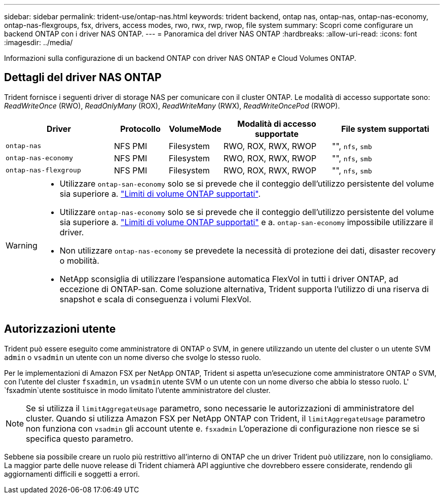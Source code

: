 ---
sidebar: sidebar 
permalink: trident-use/ontap-nas.html 
keywords: trident backend, ontap nas, ontap-nas, ontap-nas-economy, ontap-nas-flexgroups, fsx, drivers, access modes, rwo, rwx, rwp, rwop, file system 
summary: Scopri come configurare un backend ONTAP con i driver NAS ONTAP. 
---
= Panoramica del driver NAS ONTAP
:hardbreaks:
:allow-uri-read: 
:icons: font
:imagesdir: ../media/


[role="lead"]
Informazioni sulla configurazione di un backend ONTAP con driver NAS ONTAP e Cloud Volumes ONTAP.



== Dettagli del driver NAS ONTAP

Trident fornisce i seguenti driver di storage NAS per comunicare con il cluster ONTAP. Le modalità di accesso supportate sono: _ReadWriteOnce_ (RWO), _ReadOnlyMany_ (ROX), _ReadWriteMany_ (RWX), _ReadWriteOncePod_ (RWOP).

[cols="2, 1, 1, 2, 2"]
|===
| Driver | Protocollo | VolumeMode | Modalità di accesso supportate | File system supportati 


| `ontap-nas`  a| 
NFS
PMI
 a| 
Filesystem
 a| 
RWO, ROX, RWX, RWOP
 a| 
"", `nfs`, `smb`



| `ontap-nas-economy`  a| 
NFS
PMI
 a| 
Filesystem
 a| 
RWO, ROX, RWX, RWOP
 a| 
"", `nfs`, `smb`



| `ontap-nas-flexgroup`  a| 
NFS
PMI
 a| 
Filesystem
 a| 
RWO, ROX, RWX, RWOP
 a| 
"", `nfs`, `smb`

|===
[WARNING]
====
* Utilizzare `ontap-san-economy` solo se si prevede che il conteggio dell'utilizzo persistente del volume sia superiore a. link:https://docs.netapp.com/us-en/ontap/volumes/storage-limits-reference.html["Limiti di volume ONTAP supportati"^].
* Utilizzare `ontap-nas-economy` solo se si prevede che il conteggio dell'utilizzo persistente del volume sia superiore a. link:https://docs.netapp.com/us-en/ontap/volumes/storage-limits-reference.html["Limiti di volume ONTAP supportati"^] e a. `ontap-san-economy` impossibile utilizzare il driver.
* Non utilizzare `ontap-nas-economy` se prevedete la necessità di protezione dei dati, disaster recovery o mobilità.
* NetApp sconsiglia di utilizzare l'espansione automatica FlexVol in tutti i driver ONTAP, ad eccezione di ONTAP-san. Come soluzione alternativa, Trident supporta l'utilizzo di una riserva di snapshot e scala di conseguenza i volumi FlexVol.


====


== Autorizzazioni utente

Trident può essere eseguito come amministratore di ONTAP o SVM, in genere utilizzando un utente del cluster o un utente SVM `admin` o `vsadmin` un utente con un nome diverso che svolge lo stesso ruolo.

Per le implementazioni di Amazon FSX per NetApp ONTAP, Trident si aspetta un'esecuzione come amministratore ONTAP o SVM, con l'utente del cluster `fsxadmin`, un `vsadmin` utente SVM o un utente con un nome diverso che abbia lo stesso ruolo. L' `fsxadmin`utente sostituisce in modo limitato l'utente amministratore del cluster.


NOTE: Se si utilizza il `limitAggregateUsage` parametro, sono necessarie le autorizzazioni di amministratore del cluster. Quando si utilizza Amazon FSX per NetApp ONTAP con Trident, il `limitAggregateUsage` parametro non funziona con `vsadmin` gli account utente e. `fsxadmin` L'operazione di configurazione non riesce se si specifica questo parametro.

Sebbene sia possibile creare un ruolo più restrittivo all'interno di ONTAP che un driver Trident può utilizzare, non lo consigliamo. La maggior parte delle nuove release di Trident chiamerà API aggiuntive che dovrebbero essere considerate, rendendo gli aggiornamenti difficili e soggetti a errori.
